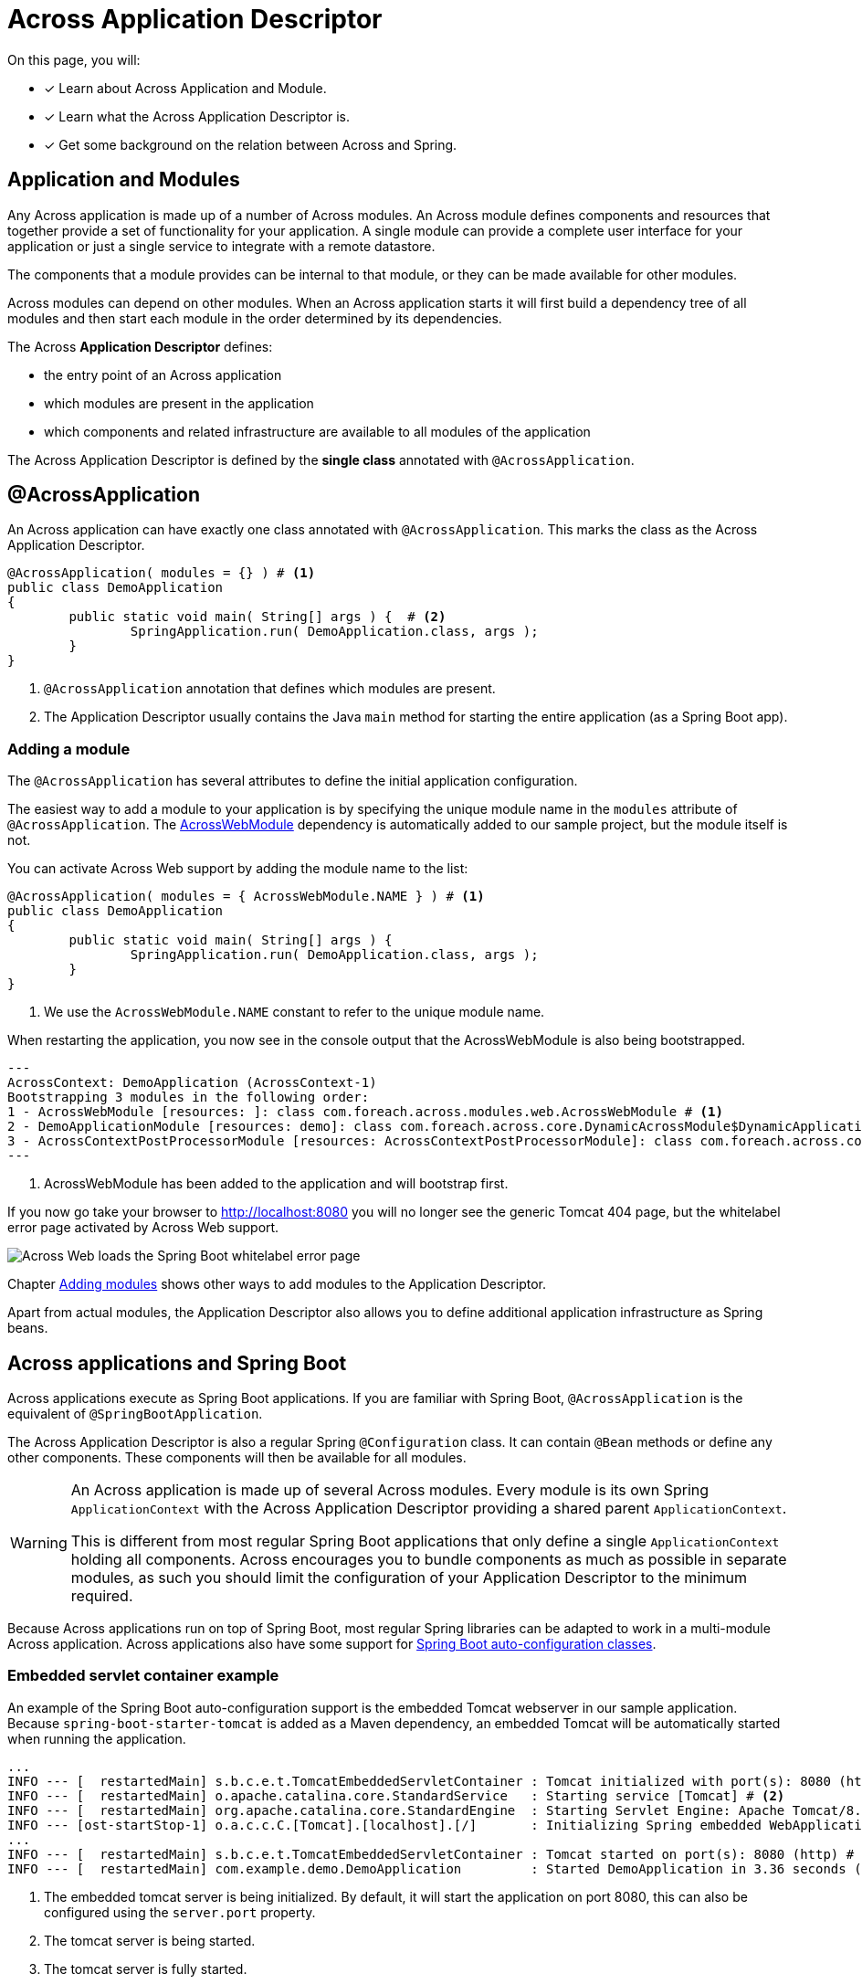 = Across Application Descriptor

On this page, you will:

* [*] Learn about Across Application and Module.
* [*] Learn what the Across Application Descriptor is.
* [*] Get some background on the relation between Across and Spring.

== Application and Modules

Any Across application is made up of a number of Across modules.
An Across module defines components and resources that together provide a set of functionality for your application.
A single module can provide a complete user interface for your application or just a single service to integrate with a remote datastore.

The components that a module provides can be internal to that module, or they can be made available for other modules.

Across modules can depend on other modules.
When an Across application starts it will first build a dependency tree of all modules and then start each module in the order determined by its dependencies.

The Across *Application Descriptor* defines:

* the entry point of an Across application
* which modules are present in the application
* which components and related infrastructure are available to all modules of the application

The Across Application Descriptor is defined by the *single class* annotated with `@AcrossApplication`.

[[across-application]]
[#across-application]
== @AcrossApplication

An Across application can have exactly one class annotated with `@AcrossApplication`.
This marks the class as the Across Application Descriptor.

[source,java,indent=0]
[subs="verbatim,quotes,attributes"]
----
@AcrossApplication( modules = {} ) # <1>
public class DemoApplication
{
	public static void main( String[] args ) {  # <2>
		SpringApplication.run( DemoApplication.class, args );
	}
}
----

<1> `@AcrossApplication` annotation that defines which modules are present.
<2> The Application Descriptor usually contains the Java `main` method for starting the entire application (as a Spring Boot app).

=== Adding a module
The `@AcrossApplication` has several attributes to define the initial application configuration.

The easiest way to add a module to your application is by specifying the unique module name in the `modules` attribute of `@AcrossApplication`.
The xref:across:across-web:index.adoc[AcrossWebModule] dependency is automatically added to our sample project, but the module itself is not.

You can activate Across Web support by adding the module name to the list:

[source,java,indent=0]
[subs="verbatim,quotes,attributes"]
----
@AcrossApplication( modules = { AcrossWebModule.NAME } ) # <1>
public class DemoApplication
{
	public static void main( String[] args ) {
		SpringApplication.run( DemoApplication.class, args );
	}
}
----

<1> We use the `AcrossWebModule.NAME` constant to refer to the unique module name.

When restarting the application, you now see in the console output that the AcrossWebModule is also being bootstrapped.

----
---
AcrossContext: DemoApplication (AcrossContext-1)
Bootstrapping 3 modules in the following order:
1 - AcrossWebModule [resources: ]: class com.foreach.across.modules.web.AcrossWebModule # <1>
2 - DemoApplicationModule [resources: demo]: class com.foreach.across.core.DynamicAcrossModule$DynamicApplicationModule
3 - AcrossContextPostProcessorModule [resources: AcrossContextPostProcessorModule]: class com.foreach.across.core.AcrossContextConfigurationModule
---
----

<1> AcrossWebModule has been added to the application and will bootstrap first.

If you now go take your browser to http://localhost:8080 you will no longer see the generic Tomcat 404 page, but the whitelabel error page activated by Across Web support.

image::404-whitelabel.png[Across Web loads the Spring Boot whitelabel error page]

Chapter xref:across:developing-applications:adding-modules.adoc[Adding modules] shows other ways to add modules to the Application Descriptor.

Apart from actual modules, the Application Descriptor also allows you to define additional application infrastructure as Spring beans.

== Across applications and Spring Boot

Across applications execute as Spring Boot applications.
If you are familiar with Spring Boot, `@AcrossApplication` is the equivalent of `@SpringBootApplication`.

The Across Application Descriptor is also a regular Spring `@Configuration` class.
It can contain `@Bean` methods or define any other components.
These components will then be available for all modules.

[WARNING]
====
An Across application is made up of several Across modules.
Every module is its own Spring `ApplicationContext` with the Across Application Descriptor providing a shared parent `ApplicationContext`.

This is different from most regular Spring Boot applications that only define a single `ApplicationContext` holding all components.
Across encourages you to bundle components as much as possible in separate modules, as such you should limit the configuration of your Application Descriptor to the minimum required.
====

Because Across applications run on top of Spring Boot, most regular Spring libraries can be adapted to work in a multi-module Across application.
Across applications also have some support for xref:across-autoconfigure:ROOT:index.adoc[Spring Boot auto-configuration classes].

[[embedded-servlet-container]]
=== Embedded servlet container example
An example of the Spring Boot auto-configuration support is the embedded Tomcat webserver in our sample application.
Because `spring-boot-starter-tomcat` is added as a Maven dependency, an embedded Tomcat will be automatically started when running the application.

----
...
INFO --- [  restartedMain] s.b.c.e.t.TomcatEmbeddedServletContainer : Tomcat initialized with port(s): 8080 (http) # <1>
INFO --- [  restartedMain] o.apache.catalina.core.StandardService   : Starting service [Tomcat] # <2>
INFO --- [  restartedMain] org.apache.catalina.core.StandardEngine  : Starting Servlet Engine: Apache Tomcat/8.5.27
INFO --- [ost-startStop-1] o.a.c.c.C.[Tomcat].[localhost].[/]       : Initializing Spring embedded WebApplicationContext
...
INFO --- [  restartedMain] s.b.c.e.t.TomcatEmbeddedServletContainer : Tomcat started on port(s): 8080 (http) # <3>
INFO --- [  restartedMain] com.example.demo.DemoApplication         : Started DemoApplication in 3.36 seconds (JVM running for 7.7) # <4>
----

<1> The embedded tomcat server is being initialized.
By default, it will start the application on port 8080, this can also be configured using the `server.port` property.
<2> The tomcat server is being started.
<3> The tomcat server is fully started.
<4> The application has fully started.

You can find more information on embedded servlet containers in the https://docs.spring.io/spring-boot/docs/1.5.10.RELEASE/reference/html/howto-embedded-servlet-containers.html[Spring Boot documentation].

== Next step
Read about the xref:creating-an-application/project-structure.adoc[application project structure].
